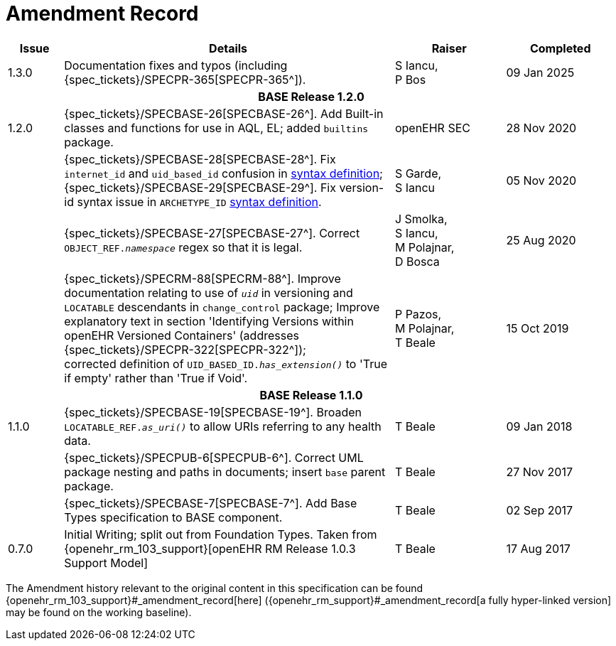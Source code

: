 = Amendment Record

[cols="1,6,2,2", options="header"]
|===
|Issue|Details|Raiser|Completed

|[[latest_issue]]1.3.0
| Documentation fixes and typos (including {spec_tickets}/SPECPR-365[SPECPR-365^]).
|S Iancu, +
P Bos
|[[latest_issue_date]]09 Jan 2025

4+^h|*BASE Release 1.2.0*

|1.2.0
|{spec_tickets}/SPECBASE-26[SPECBASE-26^]. Add Built-in classes and functions for use in AQL, EL; added `builtins` package.
|openEHR SEC
|28 Nov 2020

|
|{spec_tickets}/SPECBASE-28[SPECBASE-28^]. Fix `internet_id` and `uid_based_id` confusion in <<_syntaxes,syntax definition>>; +
 {spec_tickets}/SPECBASE-29[SPECBASE-29^]. Fix version-id syntax issue in `ARCHETYPE_ID` <<_syntaxes,syntax definition>>.
|S Garde, +
 S Iancu
|05 Nov 2020

|
|{spec_tickets}/SPECBASE-27[SPECBASE-27^]. Correct `OBJECT_REF._namespace_` regex so that it is legal.
|J Smolka, +
 S Iancu, +
 M Polajnar, +
 D Bosca
|25 Aug 2020

|
|{spec_tickets}/SPECRM-88[SPECRM-88^]. Improve documentation relating to use of `_uid_` in versioning and `LOCATABLE` descendants in `change_control` package; Improve explanatory text in section 'Identifying Versions within openEHR Versioned Containers' (addresses {spec_tickets}/SPECPR-322[SPECPR-322^]); +
corrected definition of `UID_BASED_ID._has_extension()_` to 'True if empty' rather than 'True if Void'.
|P Pazos, +
 M Polajnar, +
 T Beale
|15 Oct 2019

4+^h|*BASE Release 1.1.0*

|1.1.0
|{spec_tickets}/SPECBASE-19[SPECBASE-19^]. Broaden `LOCATABLE_REF._as_uri()_` to allow URIs referring to any health data.
|T Beale
|09 Jan 2018

|
|{spec_tickets}/SPECPUB-6[SPECPUB-6^]. Correct UML package nesting and paths in documents; insert `base` parent package.
|T Beale
|27 Nov 2017

|
|{spec_tickets}/SPECBASE-7[SPECBASE-7^]. Add Base Types specification to BASE component.
|T Beale 
|02 Sep 2017

|0.7.0
|Initial Writing; split out from Foundation Types. Taken from {openehr_rm_103_support}[openEHR RM Release 1.0.3 Support Model]
|T Beale 
|17 Aug 2017

|===


The Amendment history relevant to the original content in this specification can be found {openehr_rm_103_support}#_amendment_record[here] ({openehr_rm_support}#_amendment_record[a fully hyper-linked version] may be found on the working baseline).
